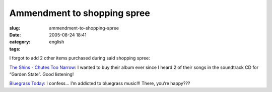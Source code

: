 Ammendment to shopping spree
############################
:slug: ammendment-to-shopping-spree
:date: 2005-08-24 18:41
:category:
:tags: english

I forgot to add 2 other items purchased during said shopping spree:

`The Shins - Chutes Too
Narrow <http://www.amazon.com/exec/obidos/tg/detail/-/B00009LVXT/qid=1124912142/sr=8-2/ref=pd_bbs_2/104-6992364-1119147?v=glance&s=music&n=507846>`__:
I wanted to buy their album ever since I heard 2 of their songs in the
soundtrack CD for “Garden State”. Good listening!

`Bluegrass
Today <http://www.amazon.com/exec/obidos/tg/detail/-/B00009P1PM/qid=1124912409/sr=2-1/ref=pd_bbs_b_2_1/104-6992364-1119147?v=glance&s=music>`__:
I confess… I’m addicted to bluegrass music!!! There, you’re happy???
